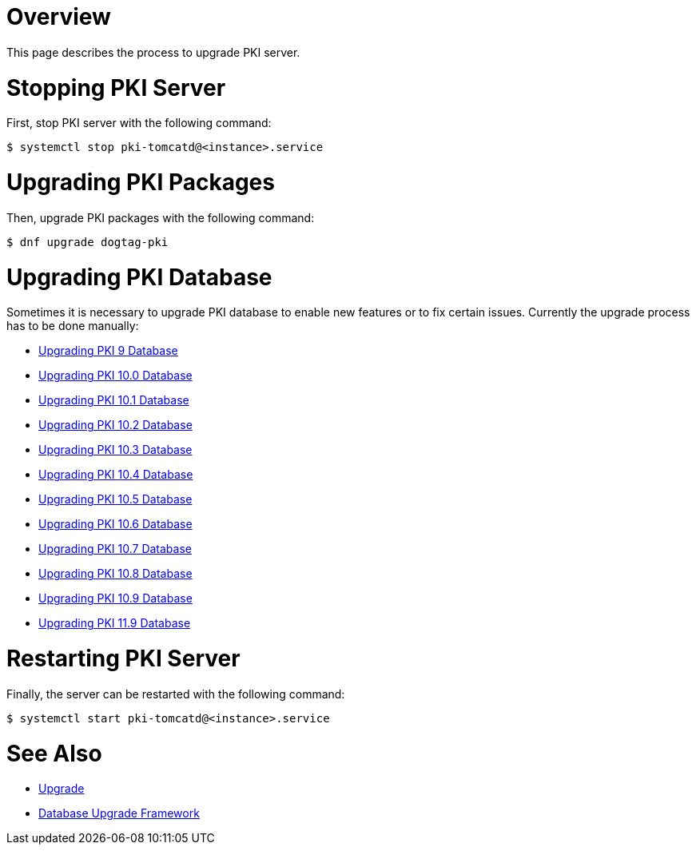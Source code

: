 = Overview =

This page describes the process to upgrade PKI server.

= Stopping PKI Server =

First, stop PKI server with the following command:

----
$ systemctl stop pki-tomcatd@<instance>.service
----

= Upgrading PKI Packages =

Then, upgrade PKI packages with the following command:

----
$ dnf upgrade dogtag-pki
----

= Upgrading PKI Database =

Sometimes it is necessary to upgrade PKI database to enable new features or to fix certain issues.
Currently the upgrade process has to be done manually:

* link:v9/Upgrading_PKI_Database.adoc[Upgrading PKI 9 Database]
* link:v10.0/Upgrading_PKI_Database.adoc[Upgrading PKI 10.0 Database]
* link:v10.1/Upgrading_PKI_Database.adoc[Upgrading PKI 10.1 Database]
* link:v10.2/Upgrading_PKI_Database.adoc[Upgrading PKI 10.2 Database]
* link:v10.3/Upgrading_PKI_Database.adoc[Upgrading PKI 10.3 Database]
* link:v10.4/Upgrading_PKI_Database.adoc[Upgrading PKI 10.4 Database]
* link:v10.5/Upgrading_PKI_Database.adoc[Upgrading PKI 10.5 Database]
* link:v10.6/Upgrading_PKI_Database.adoc[Upgrading PKI 10.6 Database]
* link:v10.7/Upgrading_PKI_Database.adoc[Upgrading PKI 10.7 Database]
* link:v10.8/Upgrading_PKI_Database.adoc[Upgrading PKI 10.8 Database]
* link:v10.9/Upgrading_PKI_Database.adoc[Upgrading PKI 10.9 Database]
* link:v11.9/Upgrading-PKI-Database.adoc[Upgrading PKI 11.9 Database]

= Restarting PKI Server =

Finally, the server can be restarted with the following command:

----
$ systemctl start pki-tomcatd@<instance>.service
----

= See Also =

* link:https://www.dogtagpki.org/wiki/Upgrade[Upgrade]
* link:https://www.dogtagpki.org/wiki/Database_Upgrade_Framework[Database Upgrade Framework]

